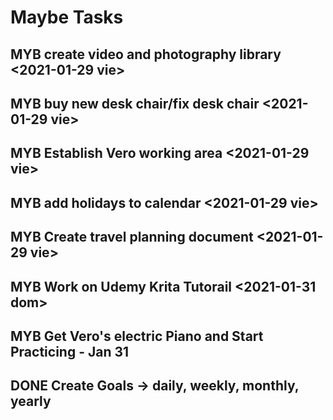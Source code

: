  #+SEQ_TODO: MYB(b) | DONE(d) CANCELLED(c) 
* Maybe Tasks
** MYB create video and photography library <2021-01-29 vie>
** MYB buy new desk chair/fix desk chair <2021-01-29 vie>
** MYB Establish Vero working area <2021-01-29 vie>
** MYB add holidays to calendar <2021-01-29 vie>
** MYB Create travel planning document <2021-01-29 vie>
** MYB Work on Udemy Krita Tutorail <2021-01-31 dom>
** MYB Get Vero's electric Piano and Start Practicing - Jan 31
** DONE Create Goals -> daily, weekly, monthly, yearly
   
